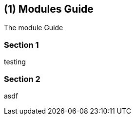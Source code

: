== ({counter2:guide_no}{guide_no}) Modules Guide
:doctype: book

The module Guide

=== Section 1

testing

=== Section 2

asdf

<<<<<<<<<<